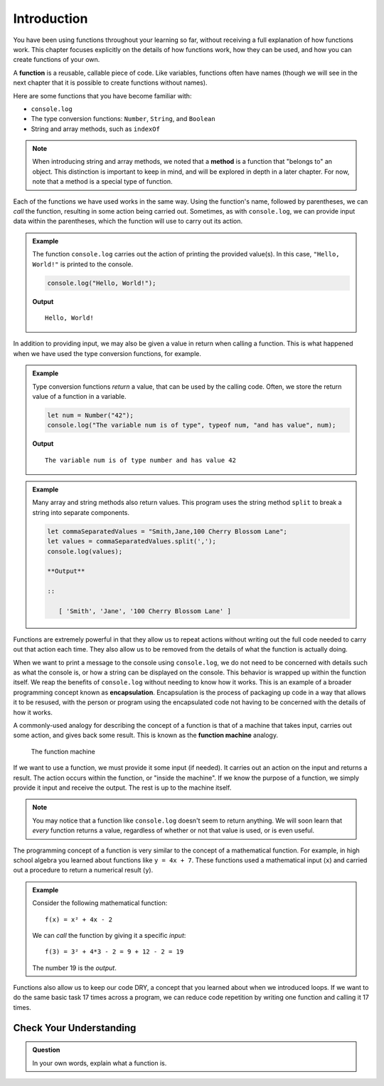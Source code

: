Introduction
============

You have been using functions throughout your learning so far, without receiving a full explanation of how functions work. This chapter focuses explicitly on the details of how functions work, how they can be used, and how you can create functions of your own. 

.. index:: ! function, method

A **function** is a reusable, callable piece of code. Like variables, functions often have names (though we will see in the next chapter that it is possible to create functions without names). 

Here are some functions that you have become familiar with:

- ``console.log``
- The type conversion functions: ``Number``, ``String``, and ``Boolean``
- String and array methods, such as ``indexOf``

.. note:: When introducing string and array methods, we noted that a **method** is a function that "belongs to" an object. This distinction is important to keep in mind, and will be explored in depth in a later chapter. For now, note that a method is a special type of function.

Each of the functions we have used works in the same way. Using the function's name, followed by parentheses, we can *call* the function, resulting in some action being carried out. Sometimes, as with ``console.log``, we can provide input data within the parentheses, which the function will use to carry out its action. 

.. admonition:: Example

   The function ``console.log`` carries out the action of printing the provided value(s). In this case, ``"Hello, World!"`` is printed to the console.

   .. sourcecode:: js

      console.log("Hello, World!");

   **Output**

   ::

      Hello, World!   
   
In addition to providing input, we may also be given a value in return when calling a function. This is what happened when we have used the type conversion functions, for example. 

.. admonition:: Example

   Type conversion functions *return* a value, that can be used by the calling code. Often, we store the return value of a function in a variable.

   .. sourcecode:: js
   
      let num = Number("42");
      console.log("The variable num is of type", typeof num, "and has value", num);

   **Output**

   ::

      The variable num is of type number and has value 42

.. admonition:: Example

   Many array and string methods also return values. This program uses the string method ``split`` to break a string into separate components.

   .. sourcecode:: js
   
      let commaSeparatedValues = "Smith,Jane,100 Cherry Blossom Lane";
      let values = commaSeparatedValues.split(',');
      console.log(values);

      **Output**

      ::

         [ 'Smith', 'Jane', '100 Cherry Blossom Lane' ]

.. index:: encapsulation

Functions are extremely powerful in that they allow us to repeat actions without writing out the full code needed to carry out that action each time. They also allow us to be removed from the details of what the function is actually doing. 

When we want to print a message to the console using ``console.log``, we do not need to be concerned with details such as what the console is, or how a string can be displayed on the console. This behavior is wrapped up within the function itself. We reap the benefits of ``console.log`` without needing to know how it works. This is an example of a broader programming concept known as **encapsulation**. Encapsulation is the process of packaging up code in a way that allows it to be resused, with the person or program using the encapsulated code not having to be concerned with the details of how it works.

.. index::
   single: function; machine

.. _function-machine:

A commonly-used analogy for describing the concept of a function is that of a machine that takes input, carries out some action, and gives back some result. This is known as the **function machine** analogy.

.. figure:: figures/function-machine.png
   :alt: A "function machine," consisting of a box which takes inputs, and from which output emerges.

   The function machine

If we want to use a function, we must provide it some input (if needed). It carries out an action on the input and returns a result. The action occurs within the function, or "inside the machine". If we know the purpose of a function, we simply provide it input and receive the output. The rest is up to the machine itself.

.. note:: You may notice that a function like ``console.log`` doesn't seem to return anything. We will soon learn that *every* function returns a value, regardless of whether or not that value is used, or is even useful.

The programming concept of a function is very similar to the concept of a mathematical function. For example, in high school algebra you learned about functions like ``y = 4x + 7``. These functions used a mathematical input (``x``) and carried out a procedure to return a numerical result (``y``).

.. admonition:: Example

   Consider the following mathematical function:

   ::

      f(x) = x² + 4x - 2

   We can *call* the function by giving it a specific *input*:

   ::

      f(3) = 3² + 4*3 - 2 = 9 + 12 - 2 = 19

   The number 19 is the *output*.

.. todo:: Link to loops chapter after merging

Functions also allow us to keep our code DRY, a concept that you learned about when we introduced loops. If we want to do the same basic task 17 times across a program, we can reduce code repetition by writing one function and calling it 17 times.

Check Your Understanding
------------------------

.. admonition:: Question

   In your own words, explain what a function is.
